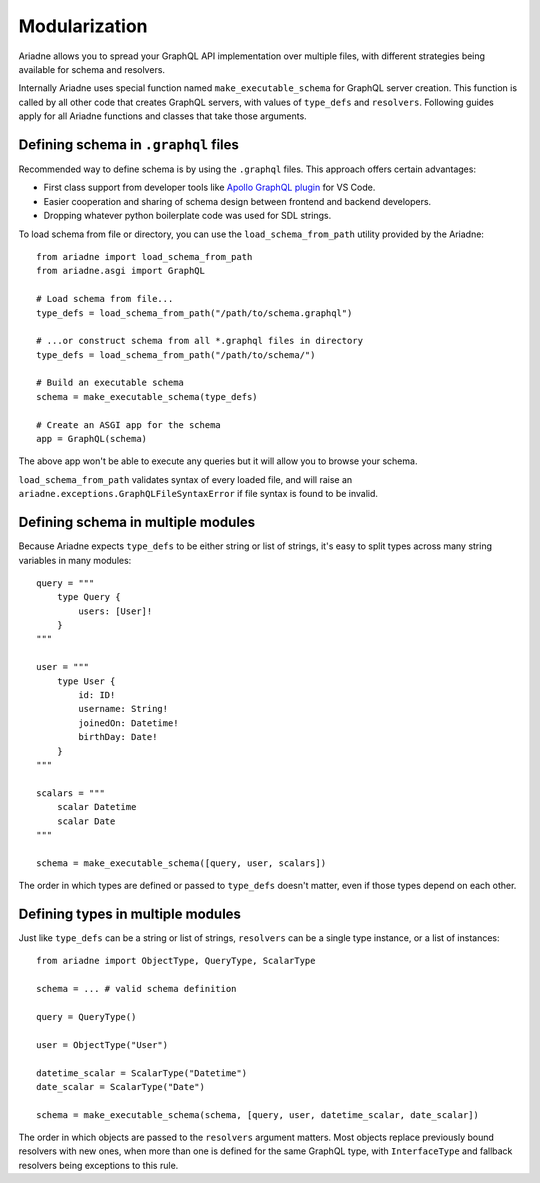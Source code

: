 Modularization
==============

Ariadne allows you to spread your GraphQL API implementation over multiple files, with different strategies being available for schema and resolvers.

Internally Ariadne uses special function named ``make_executable_schema`` for GraphQL server creation. This function is called by all other code that creates GraphQL servers, with values of ``type_defs`` and ``resolvers``. Following guides apply for all Ariadne functions and classes that take those arguments.


Defining schema in ``.graphql`` files
-------------------------------------

Recommended way to define schema is by using the ``.graphql`` files. This approach offers certain advantages:

- First class support from developer tools like `Apollo GraphQL plugin <https://marketplace.visualstudio.com/items?itemName=apollographql.vscode-apollo>`_ for VS Code.
- Easier cooperation and sharing of schema design between frontend and backend developers.
- Dropping whatever python boilerplate code was used for SDL strings.

To load schema from file or directory, you can use the ``load_schema_from_path`` utility provided by the Ariadne::

    from ariadne import load_schema_from_path
    from ariadne.asgi import GraphQL

    # Load schema from file...
    type_defs = load_schema_from_path("/path/to/schema.graphql")

    # ...or construct schema from all *.graphql files in directory
    type_defs = load_schema_from_path("/path/to/schema/")

    # Build an executable schema
    schema = make_executable_schema(type_defs)

    # Create an ASGI app for the schema
    app = GraphQL(schema)

The above app won't be able to execute any queries but it will allow you to browse your schema.

``load_schema_from_path`` validates syntax of every loaded file, and will raise an ``ariadne.exceptions.GraphQLFileSyntaxError`` if file syntax is found to be invalid.


Defining schema in multiple modules
-----------------------------------

Because Ariadne expects ``type_defs`` to be either string or list of strings, it's easy to split types across many string variables in many modules::

    query = """
        type Query {
            users: [User]!
        }
    """

    user = """
        type User {
            id: ID!
            username: String!
            joinedOn: Datetime!
            birthDay: Date!
        }
    """

    scalars = """
        scalar Datetime
        scalar Date
    """

    schema = make_executable_schema([query, user, scalars])

The order in which types are defined or passed to ``type_defs`` doesn't matter, even if those types depend on each other.


Defining types in multiple modules
----------------------------------

Just like ``type_defs`` can be a string or list of strings, ``resolvers`` can be a single type instance, or a list of instances::

    from ariadne import ObjectType, QueryType, ScalarType

    schema = ... # valid schema definition

    query = QueryType()

    user = ObjectType("User")

    datetime_scalar = ScalarType("Datetime")
    date_scalar = ScalarType("Date")

    schema = make_executable_schema(schema, [query, user, datetime_scalar, date_scalar])

The order in which objects are passed to the ``resolvers`` argument matters. Most objects replace previously bound resolvers with new ones, when more than one is defined for the same GraphQL type, with ``InterfaceType`` and fallback resolvers being exceptions to this rule.
